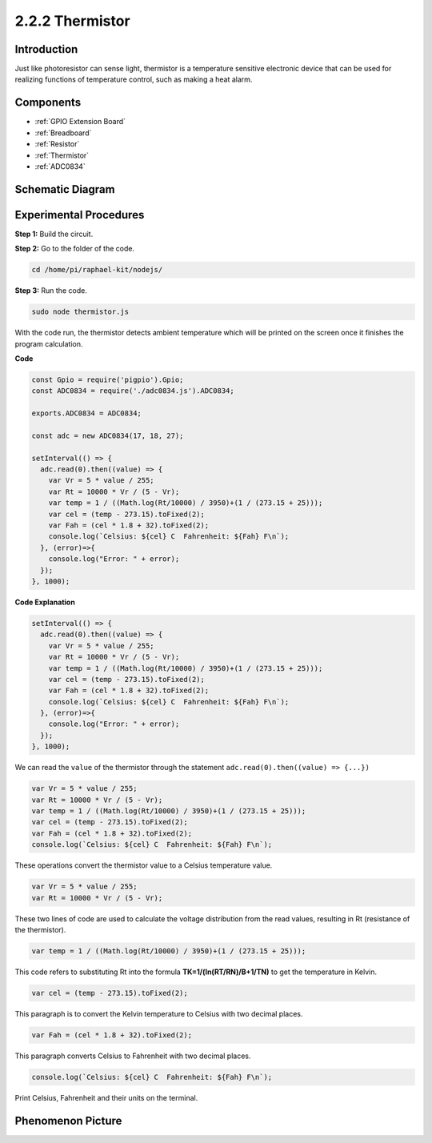2.2.2 Thermistor
================

Introduction
------------

Just like photoresistor can sense light, thermistor is a temperature
sensitive electronic device that can be used for realizing functions of
temperature control, such as making a heat alarm.

Components
----------

.. image:: ../img/list_2.2.2_thermistor.png

* :ref:`GPIO Extension Board`
* :ref:`Breadboard`
* :ref:`Resistor`
* :ref:`Thermistor`
* :ref:`ADC0834`

Schematic Diagram
------------------

.. image:: ../img/image323.png


.. image:: ../img/image324.png


Experimental Procedures
-----------------------

**Step 1:** Build the circuit.

.. image:: ../img/image202.png

**Step 2:** Go to the folder of the code.

.. raw:: html

   <run></run>

.. code-block:: 

    cd /home/pi/raphael-kit/nodejs/

**Step 3:** Run the code.

.. raw:: html

   <run></run>

.. code-block:: 

    sudo node thermistor.js

With the code run, the thermistor detects ambient temperature which will
be printed on the screen once it finishes the program calculation.

**Code**

.. code-block:: js

    const Gpio = require('pigpio').Gpio;
    const ADC0834 = require('./adc0834.js').ADC0834;

    exports.ADC0834 = ADC0834;

    const adc = new ADC0834(17, 18, 27);

    setInterval(() => {
      adc.read(0).then((value) => {
        var Vr = 5 * value / 255;
        var Rt = 10000 * Vr / (5 - Vr);
        var temp = 1 / ((Math.log(Rt/10000) / 3950)+(1 / (273.15 + 25)));
        var cel = (temp - 273.15).toFixed(2);
        var Fah = (cel * 1.8 + 32).toFixed(2);
        console.log(`Celsius: ${cel} C  Fahrenheit: ${Fah} F\n`);
      }, (error)=>{
        console.log("Error: " + error);
      });
    }, 1000);

**Code Explanation**

.. code-block:: js

    setInterval(() => {
      adc.read(0).then((value) => {
        var Vr = 5 * value / 255;
        var Rt = 10000 * Vr / (5 - Vr);
        var temp = 1 / ((Math.log(Rt/10000) / 3950)+(1 / (273.15 + 25)));
        var cel = (temp - 273.15).toFixed(2);
        var Fah = (cel * 1.8 + 32).toFixed(2);
        console.log(`Celsius: ${cel} C  Fahrenheit: ${Fah} F\n`);
      }, (error)=>{
        console.log("Error: " + error);
      });
    }, 1000);

We can read the ``value`` of the thermistor through the statement ``adc.read(0).then((value) => {...})``


.. code-block:: js

    var Vr = 5 * value / 255;
    var Rt = 10000 * Vr / (5 - Vr);
    var temp = 1 / ((Math.log(Rt/10000) / 3950)+(1 / (273.15 + 25)));
    var cel = (temp - 273.15).toFixed(2);
    var Fah = (cel * 1.8 + 32).toFixed(2);
    console.log(`Celsius: ${cel} C  Fahrenheit: ${Fah} F\n`);

These operations convert the thermistor value to a Celsius temperature value.

.. code-block:: js

    var Vr = 5 * value / 255;
    var Rt = 10000 * Vr / (5 - Vr);

These two lines of code are used to calculate the voltage distribution from the read values, resulting in Rt (resistance of the thermistor).

.. code-block:: js

    var temp = 1 / ((Math.log(Rt/10000) / 3950)+(1 / (273.15 + 25)));  

This code refers to substituting Rt into the formula **TK=1/(ln(RT/RN)/B+1/TN)** to get the temperature in Kelvin.

.. code-block:: js

    var cel = (temp - 273.15).toFixed(2);

This paragraph is to convert the Kelvin temperature to Celsius with two decimal places.

.. code-block:: js

    var Fah = (cel * 1.8 + 32).toFixed(2);

This paragraph converts Celsius to Fahrenheit with two decimal places.

.. code-block:: js

    console.log(`Celsius: ${cel} C  Fahrenheit: ${Fah} F\n`);

Print Celsius, Fahrenheit and their units on the terminal.  

Phenomenon Picture
------------------

.. image:: ../img/image203.jpeg
    